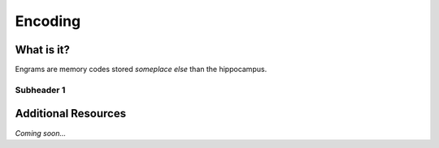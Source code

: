 ================================================
Encoding
================================================


What is it?
--------------------------------

Engrams are memory codes stored *someplace else* than the hippocampus.


Subheader 1
^^^^^^^^^^^^^^^^^^^^^^^^^^^^^^^^


Additional Resources
--------------------------------
*Coming soon...*
